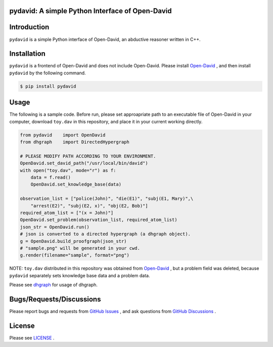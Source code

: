 pydavid: A simple Python Interface of Open-David
==========================================================

Introduction
============
``pydavid`` is a simple Python interface of Open-David, an abductive reasoner written in C++.

Installation
============
``pydavid`` is a frontend of Open-David and does not include Open-David.
Please install `Open-David <https://github.com/aurtg/open-david>`__ ,
and then install ``pydavid`` by the following command.

.. code:: shell-session

    $ pip install pydavid

Usage
=====

The following is a sample code.
Before run, please set approapriate path to an executable file of Open-David
in your computer, download ``toy.dav`` in this repository, and
place it in your current working directly.

.. code:: python

    from pydavid    import OpenDavid
    from dhgraph    import DirectedHypergraph

    # PLEASE MODIFY PATH ACCORDING TO YOUR ENVIRONMENT.
    OpenDavid.set_david_path("/usr/local/bin/david")
    with open("toy.dav", mode="r") as f:
        data = f.read()
        OpenDavid.set_knowledge_base(data)

    observation_list = ["police(John)", "die(E1)", "subj(E1, Mary)",\
        "arrest(E2)", "subj(E2, x)", "obj(E2, Bob)"]
    required_atom_list = ["(x = John)"]
    OpenDavid.set_problem(observation_list, required_atom_list)
    json_str = OpenDavid.run()
    # json is converted to a directed hypergraph (a dhgraph object).
    g = OpenDavid.build_proofgraph(json_str) 
    # "sample.png" will be generated in your cwd.
    g.render(filename="sample", format="png")

NOTE: ``toy.dav`` distributed in this repository was obtained from 
`Open-David <https://github.com/aurtg/open-david>`__ , but a problem field was
deleted, because ``pydavid`` separately sets knowledge base data and a problem data.

Please see `dhgraph <https://github.com/toda-lab/dhgraph>`__ for usage of
dhgraph.

Bugs/Requests/Discussions
=========================

Please report bugs and requests from `GitHub Issues <https://github.com/toda-lab/pydavid/issues>`__ , and 
ask questions from `GitHub Discussions <https://github.com/toda-lab/pydavid/discussions>`__ .

License
=======

Please see `LICENSE <https://github.com/toda-lab/pydavid/blob/main/LICENSE>`__ .
